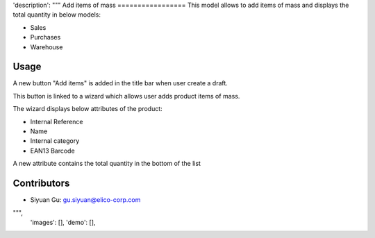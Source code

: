 'description': """
Add items of mass
=================
This model allows to add items of mass and
displays the total quantity in below models:

* Sales
* Purchases
* Warehouse

Usage
-----
A new button "Add items" is added in the title bar
when user create a draft.

This button is linked to a wizard which allows user
adds product items of mass.

The wizard displays below attributes of the product:

* Internal Reference
* Name
* Internal category
* EAN13 Barcode

A new attribute contains the total quantity in the bottom
of the list

Contributors
------------

* Siyuan Gu: gu.siyuan@elico-corp.com

""",
 'images': [],
 'demo': [],